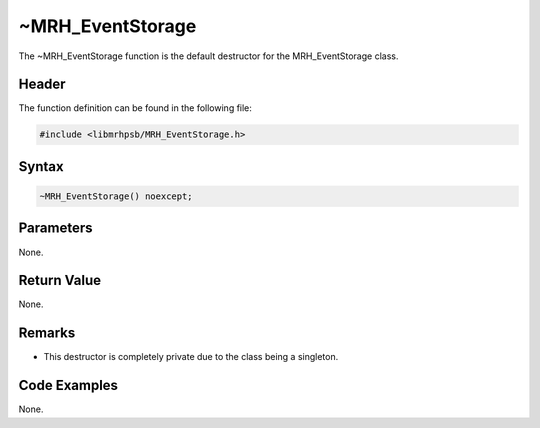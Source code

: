 ~MRH_EventStorage
=================
The ~MRH_EventStorage function is the default destructor for the 
MRH_EventStorage class.

Header
------
The function definition can be found in the following file:

.. code-block:: c

    #include <libmrhpsb/MRH_EventStorage.h>


Syntax
------
.. code-block:: c

    ~MRH_EventStorage() noexcept;


Parameters
----------
None.

Return Value
------------
None.

Remarks
-------
* This destructor is completely private due to the class being a singleton.

Code Examples
-------------
None.